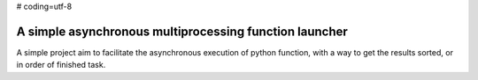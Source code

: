 # coding=utf-8

A simple asynchronous multiprocessing function launcher
=======================================================

A simple project aim to facilitate the asynchronous execution of python function,
with a way to get the results sorted, or in order of finished task.